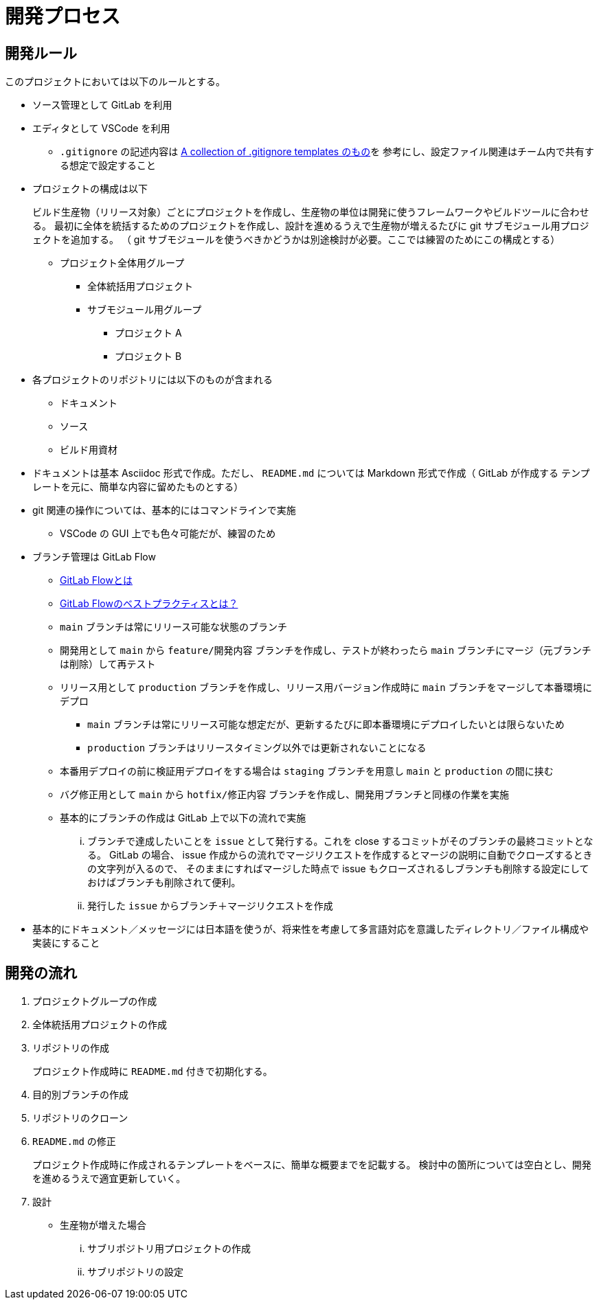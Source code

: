 = 開発プロセス

== 開発ルール

このプロジェクトにおいては以下のルールとする。

* ソース管理として GitLab を利用
* エディタとして VSCode を利用
** `.gitignore` の記述内容は https://github.com/github/gitignore/blob/main/Global/VisualStudioCode.gitignore[A collection of .gitignore templates のもの]を
参考にし、設定ファイル関連はチーム内で共有する想定で設定すること
* プロジェクトの構成は以下
+
--
ビルド生産物（リリース対象）ごとにプロジェクトを作成し、生産物の単位は開発に使うフレームワークやビルドツールに合わせる。
最初に全体を統括するためのプロジェクトを作成し、設計を進めるうえで生産物が増えるたびに git サブモジュール用プロジェクトを追加する。
（ git サブモジュールを使うべきかどうかは別途検討が必要。ここでは練習のためにこの構成とする）

* プロジェクト全体用グループ
** 全体統括用プロジェクト
** サブモジュール用グループ
*** プロジェクト A
*** プロジェクト B
--
* 各プロジェクトのリポジトリには以下のものが含まれる
** ドキュメント
** ソース
** ビルド用資材
* ドキュメントは基本 Asciidoc 形式で作成。ただし、 `README.md` については Markdown 形式で作成（ GitLab が作成する
テンプレートを元に、簡単な内容に留めたものとする）
* git 関連の操作については、基本的にはコマンドラインで実施
** VSCode の GUI 上でも色々可能だが、練習のため
* ブランチ管理は GitLab Flow
** https://about.gitlab.com/ja-jp/topics/version-control/what-is-gitlab-flow/[GitLab Flowとは]
** https://about.gitlab.com/ja-jp/topics/version-control/what-are-gitlab-flow-best-practices/[GitLab Flowのベストプラクティスとは？]
** `main` ブランチは常にリリース可能な状態のブランチ
** 開発用として `main` から `feature/開発内容` ブランチを作成し、テストが終わったら `main` ブランチにマージ（元ブランチは削除）して再テスト
** リリース用として `production` ブランチを作成し、リリース用バージョン作成時に `main` ブランチをマージして本番環境にデプロ
*** `main` ブランチは常にリリース可能な想定だが、更新するたびに即本番環境にデプロイしたいとは限らないため
*** `production` ブランチはリリースタイミング以外では更新されないことになる
** 本番用デプロイの前に検証用デプロイをする場合は `staging` ブランチを用意し `main` と `production` の間に挟む
** バグ修正用として `main` から `hotfix/修正内容` ブランチを作成し、開発用ブランチと同様の作業を実施
** 基本的にブランチの作成は GitLab 上で以下の流れで実施
... ブランチで達成したいことを `issue` として発行する。これを close するコミットがそのブランチの最終コミットとなる。
GitLab の場合、 issue 作成からの流れでマージリクエストを作成するとマージの説明に自動でクローズするときの文字列が入るので、
そのままにすればマージした時点で issue もクローズされるしブランチも削除する設定にしておけばブランチも削除されて便利。
... 発行した `issue` からブランチ＋マージリクエストを作成
* 基本的にドキュメント／メッセージには日本語を使うが、将来性を考慮して多言語対応を意識したディレクトリ／ファイル構成や実装にすること




== 開発の流れ

. プロジェクトグループの作成
. 全体統括用プロジェクトの作成
. リポジトリの作成
+
プロジェクト作成時に `README.md` 付きで初期化する。
. 目的別ブランチの作成
. リポジトリのクローン
. `README.md` の修正
+
プロジェクト作成時に作成されるテンプレートをベースに、簡単な概要までを記載する。
検討中の箇所については空白とし、開発を進めるうえで適宜更新していく。
. 設計
** 生産物が増えた場合
... サブリポジトリ用プロジェクトの作成
... サブリポジトリの設定



